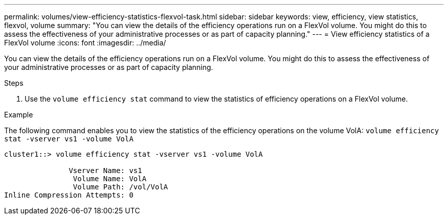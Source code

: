 ---
permalink: volumes/view-efficiency-statistics-flexvol-task.html
sidebar: sidebar
keywords: view, efficiency, view statistics, flexvol, volume
summary: "You can view the details of the efficiency operations run on a FlexVol volume. You might do this to assess the effectiveness of your administrative processes or as part of capacity planning."
---
= View efficiency statistics of a FlexVol volume
:icons: font
:imagesdir: ../media/

[.lead]
You can view the details of the efficiency operations run on a FlexVol volume. You might do this to assess the effectiveness of your administrative processes or as part of capacity planning.

.Steps

. Use the `volume efficiency stat` command to view the statistics of efficiency operations on a FlexVol volume.

.Example

The following command enables you to view the statistics of the efficiency operations on the volume VolA:
`volume efficiency stat -vserver vs1 -volume VolA`

----
cluster1::> volume efficiency stat -vserver vs1 -volume VolA

               Vserver Name: vs1
                Volume Name: VolA
                Volume Path: /vol/VolA
Inline Compression Attempts: 0
----

// DP - August 5 2024 - ONTAP-2121